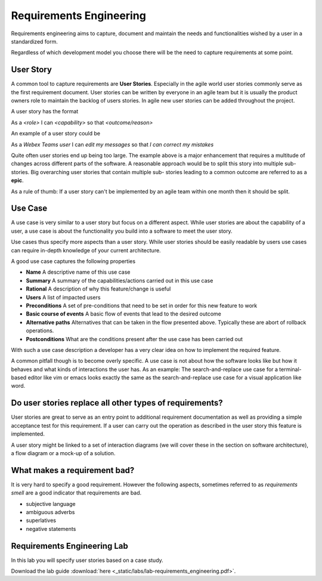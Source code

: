 Requirements Engineering
========================

Requirements engineering aims to capture, document and  maintain the needs and functionalities wished by a user
in a standardized form. 

Regardless of which development model you choose there will be the need to capture requirements at some point. 

User Story
----------

A common tool to capture requirements are **User Stories**. Especially in the agile world user stories commonly serve
as the first requirement document. User stories can be written by everyone in an agile team but it is usually 
the product owners role to maintain the backlog of users stories. In agile new user stories can be added throughout the 
project. 

A user story has the format 

As a *<role>* I can *<capability>* so that *<outcome/reason>*

An example of a user story could be 

As a *Webex Teams user* I can *edit my messages* so that *I can correct my mistakes*

Quite often user stories end up being too large. The example above is a major enhancement that requires a 
multitude of changes across different parts of the software. A reasonable approach would 
be to split this story into multiple sub-stories. Big overarching user stories that contain multiple sub-
stories leading to a common outcome are referred to as a **epic**. 

As a rule of thumb: If a user story can't be implemented by an agile team within one month then it should be split. 

Use Case 
--------

A use case is very similar to a user story but focus on a different aspect. While user stories are about the 
capability of a user, a use case is about the functionality you build into a software to meet the user story. 

Use cases thus specify more aspects than a user story. While user stories should be easily readable by users 
use cases can require in-depth knowledge of your current architecture. 

A good use case captures the following properties 

* **Name** A descriptive name of this use case
* **Summary** A summary of the capabilities/actions carried out in this use case
* **Rational** A description of why this feature/change is useful
* **Users** A list of impacted users 
* **Preconditions** A set of pre-conditions that need to be set in order for this new feature to work 
* **Basic course of events** A basic flow of events that lead to the desired outcome
* **Alternative paths** Alternatives that can be taken in the flow presented above. Typically these are abort of rollback operations.
* **Postconditions** What are the conditions present after the use case has been carried out

With such a use case description a developer has a very clear idea on how to implement the required feature. 

A common pitfall though is to become overly specific. A use case is not about how the software looks like 
but how it behaves and what kinds of interactions the user has. As an example: The search-and-replace use 
case for a terminal-based editor like vim or emacs looks exactly the same as the search-and-replace use case
for a visual application like word. 

Do user stories replace all other types of requirements?
--------------------------------------------------------

User stories are great to serve as an entry point to additional requirement documentation as well as providing a 
simple acceptance test for this requirement. If a user can carry out the operation as described in the user 
story this feature is implemented.

A user story might be linked to a set of interaction diagrams (we will cover these in the section on software architecture),
a flow diagram or a mock-up of a solution. 

What makes a requirement bad?
-----------------------------

It is very hard to specify a good requirement. However the following aspects, sometimes referred to as *requirements smell* 
are a good indicator that requirements are bad. 

* subjective language 
* ambiguous adverbs
* superlatives
* negative statements

Requirements Engineering Lab
----------------------------

In this lab you will specify user stories based on a case study. 

Download the lab guide :download:`here <_static/labs/lab-requirements_engineering.pdf>`.
